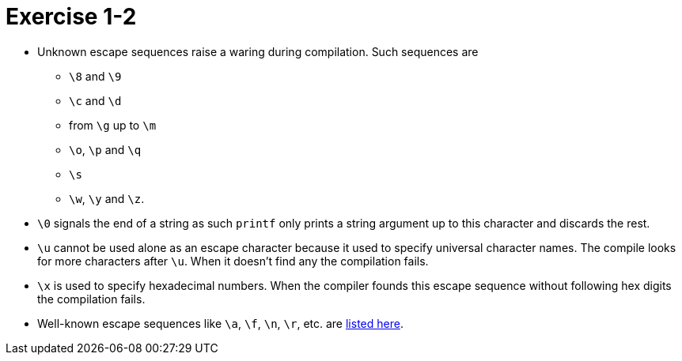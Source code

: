 = Exercise 1-2

* Unknown escape sequences raise a waring during compilation.
  Such sequences are
** `\8` and `\9`
** `\c` and `\d`
** from `\g` up to `\m`
** `\o`, `\p` and `\q`
** `\s`
** `\w`, `\y` and `\z`.
* `\0` signals the end of a string as such `printf` only prints a string
  argument up to this character and discards the rest.
* `\u` cannot be used alone as an escape character because it used to specify
  universal character names.
  The compile looks for more characters after `\u`.
  When it doesn't find any the compilation fails.
* `\x` is used to specify hexadecimal numbers.
  When the compiler founds this escape sequence without following hex digits
  the compilation fails.
* Well-known escape sequences like `\a`, `\f`, `\n`, `\r`, etc. are
  https://en.wikipedia.org/wiki/Escape_sequences_in_C#Table_of_escape_sequences[listed here].
